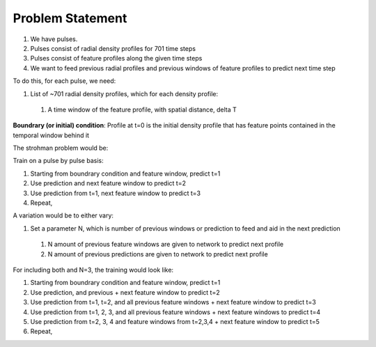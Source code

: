 Problem Statement
===================================

#. We have pulses.
#. Pulses consist of radial density profiles for 701 time steps
#. Pulses consist of feature profiles along the given time steps
#. We want to feed previous radial profiles and previous windows of feature profiles to predict next time step

To do this, for each pulse, we need:

#. List of ~701 radial density profiles, which for each density profile:

  #. A time window of the feature profile, with spatial distance, delta T

**Boundrary (or initial) condition**: Profile at t=0 is the initial density profile that has feature points contained in the temporal window behind it

The strohman problem would be:

Train on a pulse by pulse basis:

#. Starting from boundrary condition and feature window, predict t=1
#. Use prediction and next feature window to predict t=2
#. Use prediction from t=1, next feature window to predict t=3
#. Repeat,

A variation would be to either vary:

#. Set a parameter N, which is number of previous windows or prediction to feed and aid in the next prediction
  #. N amount of previous feature windows are given to network to predict next profile
  #. N amount of previous predictions are given to network to predict next profile


For including both and N=3, the training would look like:

#. Starting from boundrary condition and feature window, predict t=1
#. Use prediction, and previous + next feature window to predict t=2
#. Use prediction from t=1, t=2, and all previous feature windows + next feature window to predict t=3
#. Use prediction from t=1, 2, 3, and all previous feature windows + next feature windows to predict t=4
#. Use prediction from t=2, 3, 4 and feature windows from t=2,3,4 + next feature window to predict t=5
#. Repeat,
